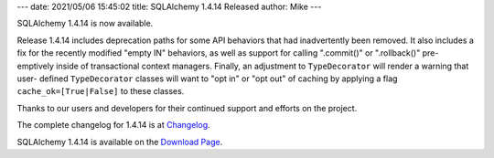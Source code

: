 ---
date: 2021/05/06 15:45:02
title: SQLAlchemy 1.4.14 Released
author: Mike
---

SQLAlchemy 1.4.14 is now available.

Release 1.4.14 includes deprecation paths for some API behaviors that
had inadvertently been removed.   It also includes a fix for the recently
modified "empty IN" behaviors, as well as support for calling ".commit()"
or ".rollback()" pre-emptively inside of transactional context managers.
Finally, an adjustment to ``TypeDecorator`` will render a warning that user-
defined ``TypeDecorator`` classes will want to "opt in" or "opt out"
of caching by applying a flag ``cache_ok=[True|False]`` to these classes.

Thanks to our users and developers for their continued support and efforts
on the project.

The complete changelog for 1.4.14 is at `Changelog </changelog/CHANGES_1_4_14>`_.

SQLAlchemy 1.4.14 is available on the `Download Page </download.html>`_.

